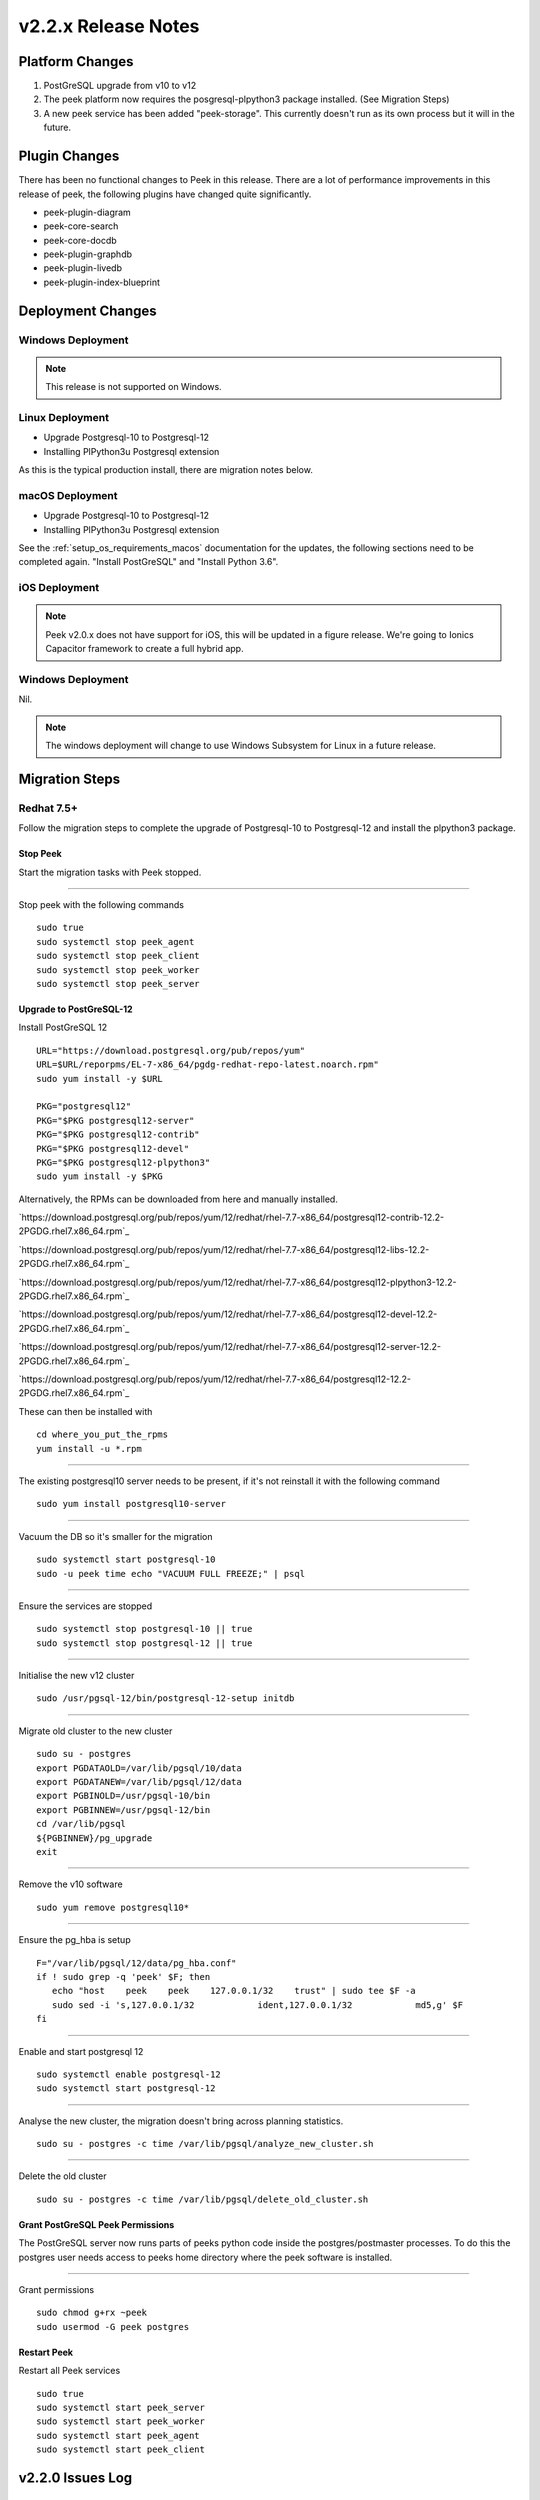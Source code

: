 .. _release_notes_v2.2.x:

====================
v2.2.x Release Notes
====================

Platform Changes
----------------

#.  PostGreSQL upgrade from v10 to v12

#.  The peek platform now requires the posgresql-plpython3 package installed.
    (See Migration Steps)

#.  A new peek service has been added "peek-storage". This currently doesn't run as its
    own process but it will in the future.

Plugin Changes
--------------

There has been no functional changes to Peek in this release.
There are a lot of performance improvements in this release of peek, the following
plugins have changed quite significantly.

*   peek-plugin-diagram

*   peek-core-search

*   peek-core-docdb

*   peek-plugin-graphdb

*   peek-plugin-livedb

*   peek-plugin-index-blueprint

Deployment Changes
------------------

Windows Deployment
``````````````````

.. note:: This release is not supported on Windows.

Linux Deployment
````````````````

- Upgrade Postgresql-10 to Postgresql-12
- Installing PlPython3u Postgresql extension

As this is the typical production install, there are migration notes below.

macOS Deployment
````````````````

- Upgrade Postgresql-10 to Postgresql-12
- Installing PlPython3u Postgresql extension

See the :ref:`setup_os_requirements_macos` documentation for the updates, the following
sections need to be completed again. "Install PostGreSQL" and "Install Python 3.6".

iOS Deployment
``````````````

.. note:: Peek v2.0.x does not have support for iOS, this will be updated in a figure release.
    We're going to Ionics Capacitor framework to create a full hybrid app.


Windows Deployment
``````````````````

Nil.

.. note:: The windows deployment will change to use Windows Subsystem for Linux in
            a future release.

Migration Steps
---------------

Redhat 7.5+
```````````

Follow the migration steps to complete the upgrade of Postgresql-10 to Postgresql-12
and install the plpython3 package.

Stop Peek
"""""""""

Start the migration tasks with Peek stopped.

----

Stop peek with the following commands ::

    sudo true
    sudo systemctl stop peek_agent
    sudo systemctl stop peek_client
    sudo systemctl stop peek_worker
    sudo systemctl stop peek_server

Upgrade to PostGreSQL-12
""""""""""""""""""""""""

Install PostGreSQL 12 ::

    URL="https://download.postgresql.org/pub/repos/yum"
    URL=$URL/reporpms/EL-7-x86_64/pgdg-redhat-repo-latest.noarch.rpm"
    sudo yum install -y $URL

    PKG="postgresql12"
    PKG="$PKG postgresql12-server"
    PKG="$PKG postgresql12-contrib"
    PKG="$PKG postgresql12-devel"
    PKG="$PKG postgresql12-plpython3"
    sudo yum install -y $PKG

Alternatively, the RPMs can be downloaded from here and manually installed.

`https://download.postgresql.org/pub/repos/yum/12/redhat/rhel-7.7-x86_64/postgresql12-contrib-12.2-2PGDG.rhel7.x86_64.rpm`_

`https://download.postgresql.org/pub/repos/yum/12/redhat/rhel-7.7-x86_64/postgresql12-libs-12.2-2PGDG.rhel7.x86_64.rpm`_

`https://download.postgresql.org/pub/repos/yum/12/redhat/rhel-7.7-x86_64/postgresql12-plpython3-12.2-2PGDG.rhel7.x86_64.rpm`_

`https://download.postgresql.org/pub/repos/yum/12/redhat/rhel-7.7-x86_64/postgresql12-devel-12.2-2PGDG.rhel7.x86_64.rpm`_

`https://download.postgresql.org/pub/repos/yum/12/redhat/rhel-7.7-x86_64/postgresql12-server-12.2-2PGDG.rhel7.x86_64.rpm`_

`https://download.postgresql.org/pub/repos/yum/12/redhat/rhel-7.7-x86_64/postgresql12-12.2-2PGDG.rhel7.x86_64.rpm`_

These can then be installed with ::

    cd where_you_put_the_rpms
    yum install -u *.rpm

----

The existing postgresql10 server needs to be present, if it's not reinstall it with the
following command ::

    sudo yum install postgresql10-server

----

Vacuum the DB so it's smaller for the migration ::

    sudo systemctl start postgresql-10
    sudo -u peek time echo "VACUUM FULL FREEZE;" | psql

----

Ensure the services are stopped ::

    sudo systemctl stop postgresql-10 || true
    sudo systemctl stop postgresql-12 || true

----

Initialise the new v12 cluster ::

    sudo /usr/pgsql-12/bin/postgresql-12-setup initdb

----

Migrate old cluster to the new cluster ::

    sudo su - postgres
    export PGDATAOLD=/var/lib/pgsql/10/data
    export PGDATANEW=/var/lib/pgsql/12/data
    export PGBINOLD=/usr/pgsql-10/bin
    export PGBINNEW=/usr/pgsql-12/bin
    cd /var/lib/pgsql
    ${PGBINNEW}/pg_upgrade
    exit

----

Remove the v10 software ::

    sudo yum remove postgresql10*

----

Ensure the pg_hba is setup ::

    F="/var/lib/pgsql/12/data/pg_hba.conf"
    if ! sudo grep -q 'peek' $F; then
       echo "host    peek    peek    127.0.0.1/32    trust" | sudo tee $F -a
       sudo sed -i 's,127.0.0.1/32            ident,127.0.0.1/32            md5,g' $F
    fi

----

Enable and start postgresql 12 ::

    sudo systemctl enable postgresql-12
    sudo systemctl start postgresql-12

----

Analyse the new cluster, the migration doesn't bring across planning statistics. ::

    sudo su - postgres -c time /var/lib/pgsql/analyze_new_cluster.sh

----

Delete the old cluster ::

    sudo su - postgres -c time /var/lib/pgsql/delete_old_cluster.sh


Grant PostGreSQL Peek Permissions
"""""""""""""""""""""""""""""""""

The PostGreSQL server now runs parts of peeks python code inside
the postgres/postmaster processes. To do this the postgres user
needs access to peeks home directory where the peek software is
installed.

----

Grant permissions ::

    sudo chmod g+rx ~peek
    sudo usermod -G peek postgres


Restart Peek
""""""""""""

Restart all Peek services ::

    sudo true
    sudo systemctl start peek_server
    sudo systemctl start peek_worker
    sudo systemctl start peek_agent
    sudo systemctl start peek_client

v2.2.0 Issues Log
-----------------

Bug
```

*    [PEEK-541] - SequenceGeneratorLimitExceeded "DispCompilerQueue_id_seq" (2147483647)

*    [PEEK-550] - Peek LiveDB updates accumulate in memory and crashes

*    [PEEK-552] - Python base64.py bug causes memory leak

*    [PEEK-555] - Peek server doesn't shutdown while celery is waiting for a task result

*    [PEEK-556] - Queue processors chew a lot of CPU when it's paused for duplicates

*    [PEEK-557] - Queue Compilers skip some queue items and never compile them

*    [PEEK-560] - Chunked Indexes are slow because they use the ORM to query and send to client

*    [PEEK-571] - Implement Agent Sequential Loading

*    [PEEK-572] - Agent loaders fail to requeue failed items

*    [PEEK-578] - PoF Event - Loader fails to load if DB isn't initialised

*    [PEEK-588] - VortexPayloadProtocol has concurrent calls to _processData

*    [PEEK-593] - ujson crashes peek when decoding doubles from realtime loader

*    [PEEK-595] - Redis connection interruptions cause memory leak

*    [PEEK-567] - VortexPY - Add PushProducer to VortexServerConnection

*    [PEEK-568] - VortexPY - Add support for sendVortexMsg priority

New Feature
```````````

*    [PEEK-179] - Storage Service

Improvement
```````````

*    [PEEK-531] - Add config.json settings for max XXX per child settings

*    [PEEK-377] - Add config.json settings for sending service logs to syslog

*    [PEEK-581] - Add config.json settings for logs kept and log size

*    [PEEK-527] - Add config.json settings for memory debug dumping

*    [PEEK-554] - Add config.json settings for twisted celery max connection times

*    [PEEK-553] - Upgrade Twisted to latest version (remove pin from <19.0.0)

*    [PEEK-559] - Refactor queue compilers and client handlers to use
     Abstract Chunked Index

*    [PEEK-561] - Platform - Restart services without the unbuffered flag (performance)

*    [PEEK-590] - Create peek_abstract_chunked_data_loader plugin

*    [PEEK-574] - Refactor queue compiler client CacheController to inherit
     Abstract Chunked Index

*    [PEEK-575] - Update LiveDB Realtime value loader to use the plpython3u Tuple
     load methods

*    [PEEK-576] - Update the Abstract Chunk Index client loader to use plython3u
     Tuple load methods

*    [PEEK-577] - Update the Abstract Chunked Index Queue controllers to use
     plpython3u to load their blocks.

*    [PEEK-563] - Add plpython3u support to PostGreSQL to documentation

*    [PEEK-583] - Peek Storage - Create runPyInPg method to run any function
     in PostGreSQL

*    [PEEK-586] - Add TcpVortex memory leak unit tests to VortexPY

*    [PEEK-596] - User Plugin : Add option for accepting invalid LDAP SSL certificate

*    [PEEK-599] - PoF Realtime Loader - Add settings for background polling in admin UI

CI/CD Tasks
```````````

In this release, Synerty has rebuilt our CI/CD build servers to use gitlab and gitlab
pipelines.

*    [PEEK-538] - Make pipeline builds work with merge commits.

*    [PEEK-539] - Tutorial Documentation and Example plugin: Peek Versioning
     inconsistency

*    [PEEK-566] - Branch builds of a peek-release now checkout all plugins on the same
     branch.
